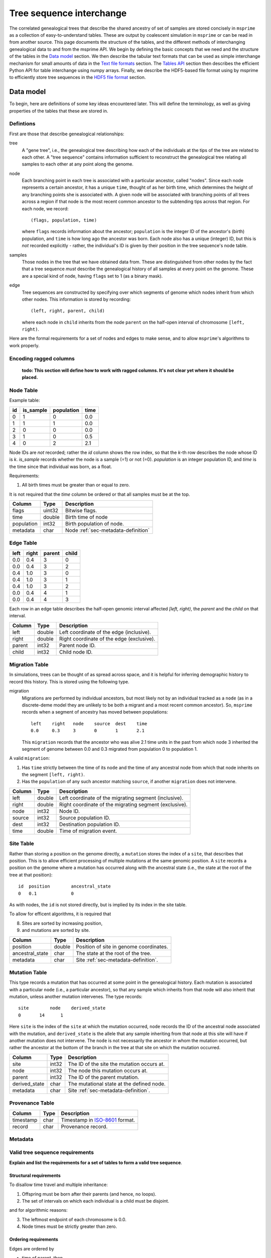 .. _sec-interchange:

#########################
Tree sequence interchange
#########################

The correlated genealogical trees that describe the shared ancestry of set of
samples are stored concisely in ``msprime`` as a collection of
easy-to-understand tables. These are output by coalescent simulation in
``msprime`` or can be read in from another source. This page documents
the structure of the tables, and the different methods of interchanging
genealogical data to and from the msprime API. We begin by defining
the basic concepts that we need and the structure of the tables in the
`Data model`_ section. We then describe the tabular text formats that can
be used as simple interchange mechanism for small amounts of data in the
`Text file formats`_ section. The `Tables API`_ section then describes
the efficient Python API for table interchange using numpy arrays. Finally,
we describe the HDF5-based file format using by msprime to efficiently
store tree sequences in the `HDF5 file format`_ section.


.. _sec-data-model:

**********
Data model
**********

To begin, here are definitions of some key ideas encountered later.  This will
define the terminology, as well as giving properties of the tables that these
are stored in.


.. These are properties that can be assumed when writing methods
.. that operate on an ``msprime`` tree sequence; the function ``sort_tables`` is
.. provided to put unsorted tables in the proper order.

Defintions
==========

First are those that describe genealogical relationships:

tree
    A "gene tree", i.e., the genealogical tree describing how each of the
    individuals at the tips of the tree are related to each other.  A "tree
    sequence" contains information sufficient to reconstruct the genealogical
    tree relating all samples to each other at any point along the genome.

node
    Each branching point in each tree is associated with a particular ancestor,
    called "nodes".  Since each node represents a certain ancestor, it has a
    unique ``time``, thought of as her birth time, which determines the height
    of any branching points she is associated with.  A given node will be
    associated with branching points of all trees across a region if that node
    is the most recent common ancestor to the subtending tips across that
    region.  For each node, we record::

        (flags, population, time)

    where ``flags`` records information about the ancestor; ``population`` is
    the integer ID of the ancestor's (birth) population, and ``time`` is how
    long ago the ancestor was born.  Each node also has a unique (integer) ID,
    but this is *not* recorded explicitly - rather, the individual's ID is
    given by their position in the tree sequence's node table.

samples
    Those nodes in the tree that we have obtained data from.  These are
    distinguished from other nodes by the fact that a tree sequence *must*
    describe the genealogical history of all samples at every point on the
    genome.  These are a special kind of node, having ``flags`` set to 1 (as a
    binary mask).

edge
    Tree sequences are constructed by specifying over which segments of genome
    which nodes inherit from which other nodes.  This information is stored by
    recording::

        (left, right, parent, child)

    where each node in ``child`` inherits from the node ``parent``
    on the half-open interval of chromosome ``[left, right)``.


Here are the formal requirements for a set of nodes and edges to make sense,
and to allow ``msprime``'s algorithms to work properly.

.. _sec-encoding-ragged-columns:

Encoding ragged columns
=======================

    **todo: This section will define how to work with ragged columns. It's not clear
    yet where it should be placed.**


.. _sec-node-table-definition:

Node Table
==========

.. todo Clear up distinction between flags and is_sample.

Example table:

===    =========  ==========   ====
id     is_sample  population   time
===    =========  ==========   ====
0      1          0            0.0
1      1          1            0.0
2      0          0            0.0
3      1          0            0.5
4      0          2            2.1
===    =========  ==========   ====

Node IDs are *not* recorded; rather the `id` column shows the row index, so
that the `k`-th row describes the node whose ID is `k`.  `is_sample`
records whether the node is a sample (=1) or not (=0).  `population` is an
integer population ID, and `time` is the time since that individual was
born, as a float.

Requirements:

1. All birth times must be greater than or equal to zero.

It is not required that the `time` column be ordered or that all samples
must be at the top.

================    ==============      ===========
Column              Type                Description
================    ==============      ===========
flags               uint32              Bitwise flags.
time                double              Birth time of node
population          int32               Birth population of node.
metadata            char                Node :ref:`sec-metadata-definition`
================    ==============      ===========

.. _sec-edge-table-definition:

Edge Table
==========

=====   =====   ======  =====
left	right	parent	child
=====   =====   ======  =====
0.0     0.4     3       0
0.0     0.4     3       2
0.4     1.0     3       0
0.4     1.0     3       1
0.4     1.0     3       2
0.0     0.4     4       1
0.0     0.4     4       3
=====   =====   ======  =====

Each row in an edge table describes the half-open genomic interval
affected `[left, right)`, the `parent` and the `child` on that interval.


================    ==============      ===========
Column              Type                Description
================    ==============      ===========
left                double              Left coordinate of the edge (inclusive).
right               double              Right coordinate of the edge (exclusive).
parent              int32               Parent node ID.
child               int32               Child node ID.
================    ==============      ===========


.. _sec-migration-table-definition:

Migration Table
===============

In simulations, trees can be thought of as spread across space, and it is
helpful for inferring demographic history to record this history.  This is
stored using the following type.

migration
    Migrations are performed by individual ancestors, but most likely not by an
    individual tracked as a ``node`` (as in a discrete-deme model they are
    unlikely to be both a migrant and a most recent common ancestor).  So,
    ``msprime`` records when a segment of ancestry has moved between
    populations::

        left    right   node    source  dest    time
        0.0     0.3     3       0       1       2.1

    This ``migration`` records that the ancestor who was alive 2.1 time units
    in the past from which ``node`` 3 inherited the segment of genome between
    0.0 and 0.3 migrated from population 0 to population 1.

A valid ``migration``:

1. Has ``time`` strictly between the time of its ``node`` and the time of any
   ancestral node from which that node inherits on the segment ``[left,
   right)``.
2. Has the ``population`` of any such ancestor matching ``source``, if another
   ``migration`` does not intervene.

================    ==============      ===========
Column              Type                Description
================    ==============      ===========
left                double              Left coordinate of the migrating segment (inclusive).
right               double              Right coordinate of the migrating segment (exclusive).
node                int32               Node ID.
source              int32               Source population ID.
dest                int32               Destination population ID.
time                double              Time of migration event.
================    ==============      ===========


.. _sec-site-table-definition:

Site Table
==========

Rather than storing a position on the genome directly, a ``mutation``
stores the index of a ``site``, that describes that position.  This is to
allow efficient processing of multiple mutations at the same genomic
position.  A ``site`` records a position on the genome where a mutation has
occurred along with the ancestral state (i.e., the state at the root of the
tree at that position)::

    id	position	ancestral_state
    0	0.1	        0

As with nodes, the ``id`` is not stored directly, but is implied by its
index in the site table.


To allow for efficent algorithms, it is required that

8. Sites are sorted by increasing position,
9. and mutations are sorted by site.

================    ==============      ===========
Column              Type                Description
================    ==============      ===========
position            double              Position of site in genome coordinates.
ancestral_state     char                The state at the root of the tree.
metadata            char                Site :ref:`sec-metadata-definition`.
================    ==============      ===========


.. _sec-mutation-table-definition:

Mutation Table
==============

This type records a mutation that has occurred at some point in the
genealogical history.  Each mutation is associated with a particular
``node`` (i.e., a particular ancestor), so that any sample which inherits
from that node will also inherit that mutation, unless another mutation
intervenes.  The type records::

    site	node	derived_state
    0	    14	    1

Here ``site`` is the index of the ``site`` at which the mutation occurred,
``node`` records the ID of the ancestral node associated with the mutation,
and ``derived_state`` is the allele that any sample inheriting from that
node at this site will have if another mutation does not intervene.  The
``node`` is not necessarily the ancestor in whom the mutation occurred, but
rather the ancestor at the bottom of the branch in the tree at that site on
which the mutation occurred.

================    ==============      ===========
Column              Type                Description
================    ==============      ===========
site                int32               The ID of the site the mutation occurs at.
node                int32               The node this mutation occurs at.
parent              int32               The ID of the parent mutation.
derived_state       char                The mutational state at the defined node.
metadata            char                Site :ref:`sec-metadata-definition`.
================    ==============      ===========


.. _sec-provenance-table-definition:

Provenance Table
================

================    ==============      ===========
Column              Type                Description
================    ==============      ===========
timestamp           char                Timestamp in `ISO-8601 <https://en.wikipedia.org/wiki/ISO_8601>`_ format.
record              char                Provenance record.
================    ==============      ===========


.. todo: move this to somewhere else.
.. In addition to genealogical relationships, ``msprime`` generates and stores
.. mutations.  Associating these with nodes means that a variant shared by many
.. individuals need only be stored once, allowing retrieval and processing of
.. variant information much more efficiently than if every individual's genotype
.. was stored directly.

.. _sec-metadata-definition:

Metadata
========

.. _sec-valid-tree-sequence-requirements:

Valid tree sequence requirements
================================

**Explain and list the requirements for a set of tables to form a valid tree
sequence**.

.. _sec-structural-requirements:

Structural requirements
-----------------------

To disallow time travel and multiple inheritance:

1. Offspring must be born after their parents (and hence, no loops).
2. The set of intervals on which each individual is a child must be disjoint.

and for algorithmic reasons:

3. The leftmost endpoint of each chromosome is 0.0.
4. Node times must be strictly greater than zero.


.. _sec-ordering-requirements:

Ordering requirements
---------------------

Edges are ordered by

- time of parent, then
- parent node ID, then
- child node ID, then
- left endpoint.

Sites are ordered by position, and Mutations are ordered by site.

5. Edges must be sorted in nondecreasing time order.
6. The set of intervals on which each individual is a parent must be disjoint.

A set of tables satisfying requirements 1-4 can be transformed into a completely
valid set of tables by applying first ``sort_tables()`` (which ensures 5)
and then ``simplify_tables()`` (which ensures 6).

Note that since each node time is equal to the (birth) time of the
corresponding parent, time is measured in clock time (not meioses).



.. _sec-text-file-format:

*****************
Text file formats
*****************


An example of a simple tree sequence for four samples with
three distinct trees is as follows.

nodes::

    is_sample   time    population
    1           0.0     0
    1           0.0     0
    1           0.0     0
    1           0.0     0
    0           0.071   0
    0           0.090   0
    0           0.170   0
    0           0.202   0
    0           0.253   0

edges::

    left    right   node    children
    2       10      4       2,3
    0       2       5       1,3
    2       10      5       1,4
    0       7       6       0,5
    7       10      7       0,5
    0       2       8       2,6


This example is equivalent to the tree sequence illustrated in Figure 4 of
the `PLoS Computational Biology paper
<http://dx.doi.org/10.1371/journal.pcbi.1004842>`_. Nodes are given here in
time order (since this is a backwards-in-time tree sequence), but they may
be allocated in any order. In particular, left-to-right tree sequences are
fully supported.

An example of a ``sites`` and ``mutations`` file for the tree sequence
defined in the previous example is as follows.

sites::

    position    ancestral_state
    0.1         0
    8.5         0

mutations::

    site    node    derived_state
    0       3       1
    1       6       1
    1       0       0


.. _sec-tables-api:

**********
Tables API
**********


.. _sec-variable-length-columns:

Variable length columns
=======================

.. Sorting and simplifying tables
.. ==============================

.. Tables that are noncontradictory but do not satisfy all algorithmic requirements
.. listed above may be converted to a TreeSequence by first sorting, then simplifying
.. them (both operate on the tables **in place**):

.. .. autofunction:: msprime.sort_tables(nodes, edges[, migrations, sites, mutations, edge_start])

.. **Note:** the following function is more general than
.. ``TreeSequence.simplify()``, since it can be applied to tables not satisfying
.. all criteria above (and that hence could not be loaded into a TreeSequence).



.. NodeTable
.. =========

.. .. autoclass:: msprime.NodeTable


.. EdgeTable
.. ============

.. .. autoclass:: msprime.EdgeTable


.. SiteTable
.. =========

.. .. autoclass:: msprime.SiteTable


.. MutationTable
.. =============

.. .. autoclass:: msprime.MutationTable


.. Import and export
.. =================

.. This section describes how to extract tables from a ``TreeSequence``, and how
.. to construct a ``TreeSequence`` from tables.  Since tree sequences are
.. immutible, often the best way to modify a ``TreeSequence`` is something along
.. the lines of (for ``ts`` a ``TreeSequence``)::

..     nodes = msprime.NodeTable()
..     edges = msprime.EdgeTable()
..     ts.dump_tables(nodes=nodes, edges=edges)
..     # (modify nodes and edges)
..     ts.load_tables(nodes=nodes, edges=edges)


.. .. automethod:: msprime.TreeSequence.load_tables

.. .. automethod:: msprime.TreeSequence.dump_tables
..    :noindex:


.. _sec-hdf5-file-format:

****************
HDF5 file format
****************

To make tree sequence data as efficient and easy as possible to use, we store the
data on disk in a `HDF5 <https://www.hdfgroup.org/HDF5/>`_ based file format.
Using the specification defined here, it should be straightforward to access tree
sequence information produced by ``msprime`` in any language with `HDF5 support
<https://en.wikipedia.org/wiki/Hierarchical_Data_Format#Interfaces>`_.

The file format is broken into a number of groups, and each group
corresponds to one of the tables above (possibly including some extra
information for efficiency). In general, each group will contain a dataset
corresponding to a column in the table in question. All groups must be
present.

To work around limitations in some versions of the HDF5 library, empty
columns are **not** stored. For example, if there is no metadata associated
with nodes, the ``metadata`` column in the node table will be empty, and
the corresponding ``metadata`` dataset will not be present in the HDF5 file.

Variable length data is handled in the same manner as the
:ref:`Tables API <sec-variable-length-columns>`
above: we store two arrays, one containing the flattened data, and another
storing offsets into this array.

The root group contains two attributes, ``format_version`` and ``sequence_length``.
The ``format_version`` is a pair ``(major, minor)`` describing the file format version.
This document describes version 10.0. The ``sequence_length`` attribute defines the
coordinate space over which edges and sites are defined. This must be present
and be greater than or equal to the largest coordinate present.

================    ==============      ======      ===========
Path                Type                Dim         Description
================    ==============      ======      ===========
/format_version     H5T_STD_U32LE       2           The (major, minor) file format version.
/sequence_length    H5T_IEEE_F64LE      1           The maximum value of a sequence coordinate.
================    ==============      ======      ===========

Nodes group
===========

The ``/nodes`` group stores the :ref:`sec-node-table-definition`.

=======================     ==============
Path                        Type
=======================     ==============
/nodes/flags                H5T_STD_U32LE
/nodes/population           H5T_STD_I32LE
/nodes/time                 H5T_IEEE_F64LE
/nodes/metadata             H5T_STD_I8LE
/nodes/metadata_offset      H5T_STD_U32LE
=======================     ==============

Edges group
===========

The ``/edges`` group stores the :ref:`sec-edge-table-definition`.

===================       ==============
Path                      Type
===================       ==============
/edges/left               H5T_IEEE_F64LE
/edges/right              H5T_IEEE_F64LE
/edges/parent             H5T_STD_I32LE
/edges/child              H5T_STD_I32LE
===================       ==============

Indexes group
-------------

The ``/edges/indexes`` group records information required to efficiently
reconstruct the individual trees from the tree sequence. The
``insertion_order`` dataset contains the order in which records must be applied
and the ``removal_order`` dataset the order in which records must be
removed for a left-to-right traversal of the trees.

==============================     ==============
Path                               Type
==============================     ==============
/edges/indexes/insertion_order     H5T_STD_I32LE
/edges/indexes/removal_order       H5T_STD_I32LE
==============================     ==============

Sites group
===========

The sites group stores the :ref:`sec-site-table-definition`.

=============================   ==============
Path                            Type
=============================   ==============
/sites/position                 H5T_IEEE_F64LE
/sites/ancestral_state          H5T_STD_I8LE
/sites/ancestral_state_offset   H5T_STD_U32LE
/sites/metadata                 H5T_STD_I8LE
/sites/metadata_offset          H5T_STD_U32LE
=============================   ==============

Mutations group
===============

The mutations group stores the :ref:`sec-mutation-table-definition`.

===============================  ==============
Path                             Type
===============================  ==============
/mutations/site                  H5T_STD_I32LE
/mutations/node                  H5T_STD_I32LE
/mutations/parent                H5T_STD_I32LE
/mutations/derived_state         H5T_STD_I8LE
/mutations/derived_state_offset  H5T_STD_U32LE
/mutations/metadata              H5T_STD_I8LE
/mutations/metadata_offset       H5T_STD_U32LE
===============================  ==============

Migrations group
================

The ``/migrations`` group stores the :ref:`sec-migration-table-definition`.

===================       ==============
Path                      Type
===================       ==============
/migrations/left          H5T_IEEE_F64LE
/migrations/right         H5T_IEEE_F64LE
/migrations/node          H5T_STD_I32LE
/migrations/source        H5T_STD_I32LE
/migrations/dest          H5T_STD_I32LE
/migrations/time          H5T_IEEE_F64LE
===================       ==============

Provenances group
=================

The provenances group stores the :ref:`sec-provenance-table-definition`.

===============================  ==============
Path                             Type
===============================  ==============
/provenances/timestamp           H5T_STD_I8LE
/provenances/timestamp_offset    H5T_STD_U32LE
/provenances/record              H5T_STD_I8LE
/provenances/record_offset       H5T_STD_U32LE
===============================  ==============


Legacy Versions
===============

Tree sequence files written by older versions of msprime are not readable by
newer versions of msprime. For major releases of msprime, :ref:`sec-msp-upgrade`
will convert older tree sequence files to the latest version.

However many changes to the tree sequence format are not part of major
releases. The table below gives these versions (contained in the root group
attribute, ``format_version`` as a pair ``(major, minor)``).

.. to obtain hashes where versions were changed:
        git log --oneline -L40,41:lib/msprime.h
   then on each hash, to obtain the parent where a merge occured:
        git log --merges --pretty=format:"%h" fc17dbd | head -n 1
   in some cases this didn't work so required hand manipulation. checks were
   done (after checkign out and rebuilding) with:
        python msp_dev.py simulate 10 tmp.hdf5 && h5dump tmp.hdf5 | head

=======    =================
Version    Commit Short Hash
=======    =================
9.0        e504abd
8.0        299ddc9
7.0        ca9c0c5
6.0        6310725
5.0        62659fb
4.0        a586646
3.2        8f44bed
3.1        d69c059
3.0        7befdcf
2.1        a26a227
2.0        7c507f3
1.1        c143dd9
1.0        04722d8
0.3        f42215e
0.1        34ac742
=======    =================

